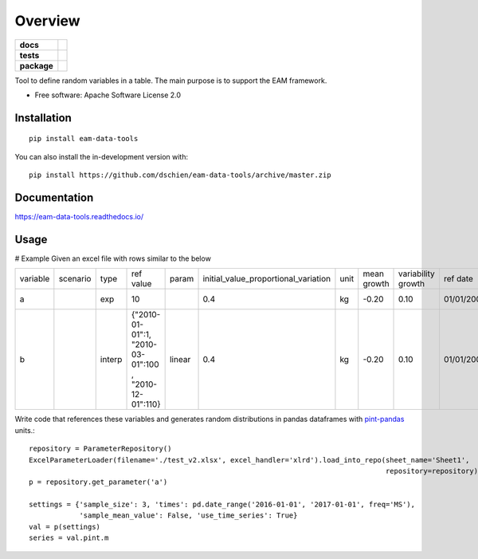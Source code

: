 ========
Overview
========

.. start-badges

.. list-table::
    :stub-columns: 1

    * - docs
      - |docs|
    * - tests
      - | |travis| |appveyor|
        | |codecov|
    * - package
      - | |version| |supported-versions| |supported-implementations|
.. |docs| image:: https://readthedocs.org/projects/eam-data-tools/badge/?style=flat
    :target: https://readthedocs.org/projects/eam-data-tools
    :alt: Documentation Status

.. |travis| image:: https://api.travis-ci.org/dschien/eam-data-tools.svg?branch=master
    :alt: Travis-CI Build Status
    :target: https://travis-ci.org/dschien/eam-data-tools

.. |appveyor| image:: https://ci.appveyor.com/api/projects/status/github/dschien/eam-data-tools?branch=master&svg=true
    :alt: AppVeyor Build Status
    :target: https://ci.appveyor.com/project/dschien/eam-data-tools

.. |codecov| image:: https://codecov.io/gh/dschien/eam-data-tools/branch/master/graphs/badge.svg?branch=master
    :alt: Coverage Status
    :target: https://codecov.io/github/dschien/eam-data-tools

.. |version| image:: https://img.shields.io/pypi/v/eam-data-tools.svg
    :alt: PyPI Package latest release
    :target: https://pypi.org/project/eam-data-tools/

.. |supported-versions| image:: https://img.shields.io/pypi/pyversions/eam-data-tools.svg
    :alt: Supported versions
    :target: https://pypi.org/project/eam-data-tools/

.. |supported-implementations| image:: https://img.shields.io/pypi/implementation/eam-data-tools.svg
    :alt: Supported implementations
    :target: https://pypi.org/project/eam-data-tools/

.. end-badges

Tool to define random variables in a table. The main purpose is to support the EAM framework.

* Free software: Apache Software License 2.0

Installation
============

::

    pip install eam-data-tools

You can also install the in-development version with::

    pip install https://github.com/dschien/eam-data-tools/archive/master.zip


Documentation
=============

https://eam-data-tools.readthedocs.io/

Usage
=====

# Example
Given an excel file with rows similar to the below

+----------+----------+--------+-------------------------------------------------------+--------+--------------------------------------+------+-------------+--------------------+------------+------------+---------+--------+
| variable | scenario | type   | ref value                                             | param  | initial_value_proportional_variation | unit | mean growth | variability growth | ref date   | label      | comment | source |
+----------+----------+--------+-------------------------------------------------------+--------+--------------------------------------+------+-------------+--------------------+------------+------------+---------+--------+
| a        |          | exp    | 10                                                    |        | 0.4                                  | kg   | -0.20       | 0.10               | 01/01/2009 | test var 1 |         |        |
+----------+----------+--------+-------------------------------------------------------+--------+--------------------------------------+------+-------------+--------------------+------------+------------+---------+--------+
| b        |          | interp | {"2010-01-01":1, "2010-03-01":100 , "2010-12-01":110} | linear | 0.4                                  | kg   | -0.20       | 0.10               | 01/01/2009 | test var 1 |         |        |
+----------+----------+--------+-------------------------------------------------------+--------+--------------------------------------+------+-------------+--------------------+------------+------------+---------+--------+

Write code that references these variables and generates random distributions in pandas dataframes with `pint-pandas
<https://github.com/hgrecco/pint-pandas>`_ units.::

        repository = ParameterRepository()
        ExcelParameterLoader(filename='./test_v2.xlsx', excel_handler='xlrd').load_into_repo(sheet_name='Sheet1',
                                                                                             repository=repository)
        p = repository.get_parameter('a')

        settings = {'sample_size': 3, 'times': pd.date_range('2016-01-01', '2017-01-01', freq='MS'),
                    'sample_mean_value': False, 'use_time_series': True}
        val = p(settings)
        series = val.pint.m




